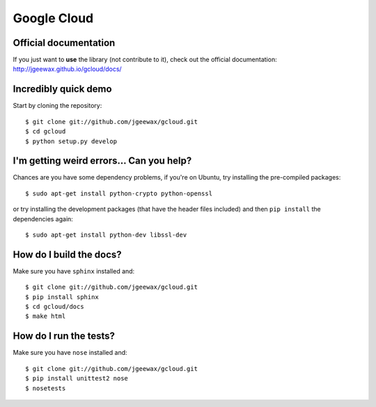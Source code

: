 Google Cloud
============

Official documentation
----------------------

If you just want to **use** the library
(not contribute to it),
check out the official documentation:
http://jgeewax.github.io/gcloud/docs/

Incredibly quick demo
---------------------

Start by cloning the repository::

  $ git clone git://github.com/jgeewax/gcloud.git
  $ cd gcloud
  $ python setup.py develop

I'm getting weird errors... Can you help?
-----------------------------------------

Chances are you have some dependency problems,
if you're on Ubuntu,
try installing the pre-compiled packages::

  $ sudo apt-get install python-crypto python-openssl

or try installing the development packages
(that have the header files included)
and then ``pip install`` the dependencies again::

  $ sudo apt-get install python-dev libssl-dev

How do I build the docs?
------------------------

Make sure you have ``sphinx`` installed and::

  $ git clone git://github.com/jgeewax/gcloud.git
  $ pip install sphinx
  $ cd gcloud/docs
  $ make html

How do I run the tests?
-----------------------

Make sure you have ``nose`` installed and::

  $ git clone git://github.com/jgeewax/gcloud.git
  $ pip install unittest2 nose
  $ nosetests
